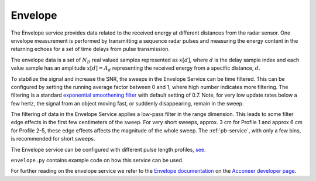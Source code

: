 .. _envelope-service:

Envelope
========

The Envelope service provides data related to the received energy at different distances from the radar sensor. One envelope measurement is performed by transmitting a sequence radar pulses and measuring the energy content in the returning echoes for a set of time delays from pulse transmission.

The envelope data is a set of :math:`N_D` real valued samples represented as :math:`x[d]`, where :math:`d` is the delay sample index and each value sample has an amplitude :math:`x[d] = A_d` representing the received energy from a specific distance, :math:`d`.

To stabilize the signal and increase the SNR, the sweeps in the Envelope Service can be time filtered. This can be configured by setting the running average factor between 0 and 1, where high number indicates more filtering. The filtering is a standard  `exponential smoothening filter <https://en.wikipedia.org/wiki/Exponential_smoothing>`_ with default setting of 0.7. Note, for very low update rates below a few hertz, the signal from an object moving fast, or suddenly disappearing, remain in the sweep.

The filtering of data in the Envelope Service applies a low-pass filter in the range dimension. This leads to some filter edge effects in the first few centimeters of the sweep. For very short sweeps, approx. 3 cm for Profile 1 and approx 6 cm for Profile 2-5, these edge effects affects the magnitude of the whole sweep. The :ref:`pb-service`, with only a few bins, is recommended for short sweeps.

The Envelope service can be configured with different pulse length profiles, `see <https://acconeer-python-exploration.readthedocs.io/en/latest/sensor_introduction.html>`_.

``envelope.py`` contains example code on how this service can be used.

.. image:: /_static/services/envelope_snr.png
.. image:: /_static/services/envelope_depth.png

For further reading on the envelope service we refer to the `Envelope documentation`_ on the `Acconeer developer page`_.

.. _`Acconeer developer page`: https://developer.acconeer.com/
.. _`Envelope documentation`: https://developer.acconeer.com/download/envelope-service-user-guide-pdf/
